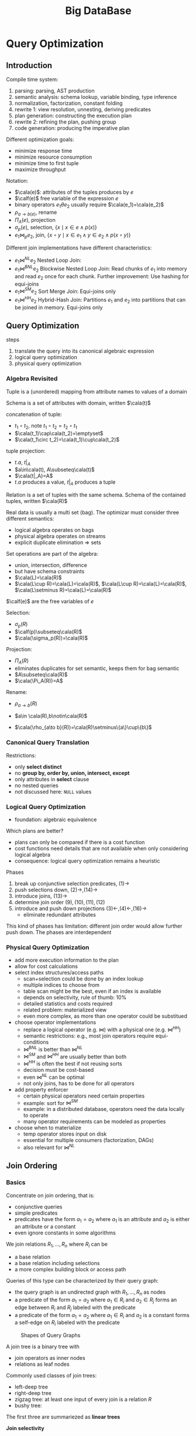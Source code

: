 #+title: Big DataBase
#+EXPORT_FILE_NAME: ../latex/bigdatabase/bigdatabase.tex
#+LATEX_HEADER: \graphicspath{{../../books/}}
#+LATEX_HEADER: \input{../preamble.tex}
#+LATEX_HEADER: \DeclareMathOperator{\commit}{\text{commit}}
#+LATEX_HEADER: \DeclareMathOperator{\DT}{\text{DT}}
#+LATEX_HEADER: \DeclareMathOperator{\RF}{\text{RF}}
#+LATEX_HEADER: \DeclareMathOperator{\CP}{\text{CP}}
#+LATEX_HEADER: \DeclareMathOperator{\Gen}{\text{Gen}}
#+LATEX_HEADER: \DeclareMathOperator{\CSR}{\text{CSR}}
#+LATEX_HEADER: \makeindex
* Query Optimization
:PROPERTIES:
:EXPORT_AUTHOR: Thomas Neumann
:END:
** Introduction
    Compile time system:
    1. parsing: parsing, AST production
    2. semantic analysis: schema lookup, variable binding, type inference
    3. normalization, factorization, constant folding
    4. rewrite 1: view resolution, unnesting, deriving predicates
    5. plan generation: constructing the execution plan
    6. rewrite 2: refining the plan, pushing group
    7. code generation: producing the imperative plan


    Different optimization goals:
    * minimize response time
    * minimize resource consumption
    * minimize time to first tuple
    * maximize throughput

    Notation:
    * \(\cala(e)\): attributes of the tuples produces by \(e\)
    * \(\calf(e)\) free variable of the expression \(e\)
    * binary operators \(e_1\theta e_2\) usually require \(\cala(e_1)=\cala(e_2)\)
    * \(\rho_{a\to b(e)}\), rename
    * \(\Pi_A(e)\), projection
    * \(\sigma_p(e)\), selection, \(\{x\mid x\in e\wedge p(x)\}\)
    * \(e_1\bowtie_pe_2\), join, \(\{x\circ y\mid x\in e_1\wedge y\in e_2\wedge p(x\circ y)\}\)


    Different join implementations have different characteristics:
    * \(e_1\bowtie^{NL}e_2\) Nested Loop Join:
    * \(e_1\bowtie^{BNL}e_2\) Blockwise Nested Loop Join: Read chunks of \(e_1\) into memory and
      read \(e_2\) once for each chunk. Further improvement: Use hashing for equi-joins
    * \(e_1\bowtie^{SM}e_2\) Sort Merge Join: Equi-joins only
    * \(e_1\bowtie^{HH}e_2\) Hybrid-Hash Join: Partitions \(e_1\) and \(e_2\) into partitions that
      can be joined in memory. Equi-joins only

** Query Optimization
    steps
    1. translate the query into its canonical algebraic expression
    2. logical query optimization
    3. physical query optimization
*** Algebra Revisited
    Tuple is a (unordered) mapping from attribute names to values of a domain

    Schema is a set of attributes with domain, written \(\cala(t)\)

    concatenation of tuple:
    * \(t_1\circ t_2\), note \(t_1\circ t_2=t_2\circ t_1\)
    * \(\cala(t_1)\cap\cala(t_2)=\emptyset\)
    * \(\cala(t_1\circ t_2)=\cala(t_1)\cup\cala(t_2)\)

    tuple projection:
    * \(t.a\), \(t|_A\)
    * \(a\in\cala(t), A\subseteq\cala(t)\)
    * \(\cala(t|_A)=A\)
    * \(t.a\) produces a value, \(t|_A\) produces a tuple

    Relation is a set of tuples with the same schema. Schema of the contained tuples,
    written \(\cala(R)\)

    Real data is usually a multi set (bag). The optimizar must consider three different semantics:
    * logical algebra operates on bags
    * physical algebra operates on streams
    * explicit duplicate elimination \(\Rightarrow\) sets

    Set operations are part of the algebra:
    * union, intersection, difference
    * but have schema constraints
    * \(\cala(L)=\cala(R)\)
    * \(\cala(L\cup R)=\cala(L)=\cala(R)\), \(\cala(L\cup R)=\cala(L)=\cala(R)\), \(\cala(L\setminus R)=\cala(L)=\cala(R)\)

    \(\calf(e)\) are the free variables of \(e\)

    Selection:
    * \(\sigma_p(R)\)
    * \(\calf(p)\subseteq\cala(R)\)
    * \(\cala(\sigma_p(R))=\cala(R)\)

    Projection:
    * \(\Pi_A(R)\)
    * eliminates duplicates for set semantic, keeps them for bag semantic
    * \(A\subseteq\cala(R)\)
    * \(\cala(\Pi_A(R))=A\)

    Rename:
    * \(\rho_{a\to b}(R)\)
    * \(a\in \cala(R),b\notin\cala(R)\)
    * \(\cala(\rho_{a\to b}(R))=\cala(R)\setminus\{a\}\cup\{b\}\)

      \begin{align*}
      \sigma_{p_1\wedge p_2}&\quad\equiv\quad\sigma_{p_1}(\sigma_{p_2}(e))\tag{1}\\
      \sigma_{p_1}(\sigma_{p_2}(e))&\quad\equiv\quad\sigma_{p_2}(\sigma_{p_1}(e))\tag{2}\\
      \Pi_{A_1}(\Pi_{A_2}(e))&\quad\equiv\quad\Pi_{A_1}(e)\tag{3}\\
      &\quad\equiv\quad\text{if }A_1\subseteq A_2\\
      \sigma_p(\Pi_A(e))&\quad\equiv\quad\Pi_A(\sigma_p(e))\tag{4}\\
      &\quad\equiv\quad\text{if }\calf(p)\subseteq A\\
      \sigma_p(e_1\cup e_2)&\quad\equiv\quad\sigma_p(e_1)\cup\sigma_p(e_2)\tag{5}\\
      \sigma_p(e_1\cap e_2)&\quad\equiv\quad\sigma_p(e_1)\cap\sigma_p(e_2)\tag{6}\\
      \sigma_p(e_1\setminus e_2)&\quad\equiv\quad\sigma_p(e_1)\setminus\sigma_p(e_2)\tag{7}\\
      \Pi_A(e_1\cup e_2)&\quad\equiv\quad\Pi_A(e_1)\cup\Pi_A(e_2)\tag{8}\\
      e_1\times e_2&\quad\equiv\quad e_2\times e_1\tag{9}\\
      e_1\bowtie_pe_2&\quad\equiv\quad e_2\bowtie_pe_1\tag{10}\\
      (e_1\times e_2)\times e_3&\quad\equiv\quad e_1\times(e_2\times e_3)\tag{11}\\
      (e_1\bowtie_{p_1}e_2)\bowtie_{p_2}e_3&\quad\equiv\quad e_1\bowtie_{p_1}(e_2\bowtie_{p_2}e_3)\tag{12}\\
      \sigma_p(e_1\times e_2)&\quad\equiv\quad e_1\bowtie_pe_2\tag{13}\\
      \sigma_p(e_1\times e_2)&\quad\equiv\quad\sigma_p(e_1)\times e_2\tag{14}\\
      &\quad\equiv\quad\text{if }\calf(e)\subseteq\cala(e_1)\\
      \sigma_{p_1}(e_1\bowtie_{p_2}e_2)&\quad\equiv\quad\sigma_{p_1}(e_1)\bowtie_{p_2}e_2\tag{15}\\
      &\quad\equiv\quad\text{if }\calf(p_1)\subseteq\cala(e_1)\\
      \Pi_A(e_1\times e_2)&\quad\equiv\quad\Pi_{A_1}(e_1)\times\Pi_{A_2}(e_2)\tag{16}\\
      &\quad\equiv\quad\text{if }A=A_1\cup A_2, A_1\subseteq\cala(e_1),A_2\subseteq\cala(e_2)
      \end{align*}

*** Canonical Query Translation
    Restrictions:
    * only *select distinct*
    * no *group by, order by, union, intersect, except*
    * only attributes in *select* clause
    * no nested queries
    * not discussed here: ~NULL~ values

*** Logical Query Optimization
    * foundation: algebraic equivalence

    Which plans are better?
    * plans can only be compared if there is a cost function
    * cost functions need details that are not available when only considering logical algebra
    * consequence: logical query optimization remains a heuristic

    Phases
    1. break up conjunctive selection predicates, \((1)\to\)
    2. push selections down, \((2)\to,(14)\to\)
    3. introduce joins, \((13)\to\)
    4. determine join order \((9),(10),(11),(12)\)
    5. introduce and push down projections \((3)\leftarrow,(4)\leftarrow,(16)\to\)
       * eliminate redundant attributes

    This kind of phases has limitation: different join order would allow further push down. The
    phases are interdependent
*** Physical Query Optimization
    * add more execution information to the plan
    * allow for cost calculations
    * select index structures/access paths
      * scan+selection could be done by an index lookup
      * multiple indices to choose from
      * table scan might be the best, even if an index is available
      * depends on selectivity, rule of thumb: 10%
      * detailed statistics and costs required
      * related problem: materialized view
      * even more complex, as more than one operator could be substitued
    * choose operator implementations
      * replace a logical operator (e.g. \(\bowtie\)) with a physical one (e.g. \(\bowtie^{HH}\))
      * semantic restrictions: e.g., most join operators require equi-conditions
      * \(\bowtie^{BNL}\) is better than \(\bowtie^{NL}\)
      * \(\bowtie^{SM}\) and \(\bowtie^{HH}\) are usually better than both
      * \(\bowtie^{HH}\) is often the best if not reusing sorts
      * decision must be cost-based
      * even \(\bowtie^{NL}\) can be optimal
      * not only joins, has to be done for all operators
    * add property enforcer
      * certain physical operators need certain properties
      * example: sort for \(\bowtie^{SM}\)
      * example: in a distributed database, operators need the data locally to operate
      * many operator requirements can be modeled as properties
    * choose when to materialize
      * temp operator stores input on disk
      * essential for multiple consumers (factorization, DAGs)
      * also relevant for \(\bowtie^{NL}\)
** Join Ordering
*** Basics
    Concentrate on join ordering, that is:
    * conjunctive queries
    * simple predicates
    * predicates have the form \(a_1=a_2\) where \(a_1\) is an attribute and \(a_2\) is either an
      attribute or a constant
    * even ignore constants in some algorithms

    We join relations \(R_1,\dots,R_n\) where \(R_i\) can be
    * a base relation
    * a base relation including selections
    * a more complex building block or access path

    Queries of this type can be characterized by their query graph:
    * the query graph is an undirected graph with \(R_1,\dots,R_n\) as nodes
    * a predicate of the form \(a_1=a_2\) where \(a_1\in R_i\) and \(a_2\in R_j\) forms an edge
      between \(R_i\) and \(R_j\) labeled with the predicate
    * a predicate of the form \(a_1=a_2\) where \(a_1\in R_i\) and \(a_2\) is a constant forms a self-edge
      on \(R_i\) labeled with the predicate

    #+ATTR_LATEX: :width .7\textwidth :float nil
    #+NAME:
    #+CAPTION:
    [[../images/db/2.png]]

    #+ATTR_LATEX: :width .8\textwidth :float nil
    #+NAME:
    #+CAPTION: Shapes of Query Graphs
    [[../images/db/3.png]]



    A join tree is a binary tree with
    * join operators as inner nodes
    * relations as leaf nodes

    Commonly used classes of join trees:
    * left-deep tree
    * right-deep tree
    * zigzag tree: at least one input of every join is a relation \(R\)
    * bushy tree:
    The first three are summariezed as *linear trees*

    *Join selectivity*
    * input
      * cardinalities \(\abs{R_i}\)
      * selectivities \(f_{i,j}\): if \(p_{i,j}\) is the join predicate between \(R_i\) and \(R_j\), define
        \begin{equation*}
        f_{i,j}=\frac{R_i\bowtie_{p_{i,j}}R_j}{R_i\times R_j}
        \end{equation*}
    * Calculate: \(\abs{R_i\bowtie_{p_{i,j}}R_j}=f_{i,j}\abs{R_i}\abs{R_j}\)
    * Rational: The selectivity can be computed/estimated easily (ideally)

    Given a join tree \(T\), the result cardinality \(\abs{T}\) can be computed recursively as
    \begin{equation*}
    \abs{T}=
    \begin{cases}
    \abs{R_i}&\text{if $T$ is a leaf }R_i\\
    (\displaystyle\prod_{R_i\in T_1,R_j\in T_2}f_{i,j})\abs{T_1}\abs{T_2}&\text{if }T=T_1\bowtie T_2
    \end{cases}
    \end{equation*}
    assuming independence of the predicates

    Given a join tree \(T\), the cost function \(C_{out}\) is defined as
    \begin{equation*}
    C_{out}(T)=
    \begin{cases}
    0&\text{if $T$ is a leaf }R_i\\
    \abs{T}+C_{out}(T_1)+C_{out}(T_2)\text{if }T=T_1\bowtie T_2
    \end{cases}
    \end{equation*}

    Consider nested loop join (nlj), hash join (hj), and sort merge join (smj),
    [[cite:&10.5555/645913.671481]] proposes
    \begin{align*}
    C_{nlj}(e_1\bowtie_pe_2)&\quad=\quad\abs{e_1}\abs{e_2}\\
    C_{hj}(e_1\bowtie_pe_2)&\quad=\quad h\abs{e_1}\\
    C_{smj}(e_1\bowtie_pe_2)&\quad=\quad\abs{e_1}\log(\abs{e_1})+\abs{e_2}\log(\abs{e_2})
    \end{align*}
    where \(e_i\) are join trees and \(h\) is the average length of the collision chain in the hash table. We
    will assume \(h=1.2\).

    For sequence of join operators \(s=s_1\bowtie\dots\bowtie s_n\)
    \begin{align*}
    C_{nlj}(s)&\quad=\quad\sum_{i=2}^n\abs{s_1\bowtie\dots\bowtie s_{i-1}}\abs{s_i}\\
    C_{hj}(s)&\quad=\quad\sum_{i=2}^nh\abs{s_1\bowtie\dots\bowtie s_{i-1}}\\
    C_{smj}(s)&\quad=\quad\sum_{i=2}^n\abs{s_1\bowtie\dots\bowtie s_{i-1}}\log(\abs{s_1\bowtie\dots\bowtie s_{i-1}})+\sum_{i=2}^n\abs{s_i}\log(\abs{s_i})
    \end{align*}
    #+ATTR_LATEX: :options []
    #+BEGIN_remark
    Note that the aboves cost functions are designed for left-deep trees.
    #+END_remark

    Cost function \(C_{impl}\) is *symmetric* if \(C_{impl}(e_{1}\bowtie^{impl}e_2)=C_{impl}(e_2\bowtie^{impl}e_1)\)

    ASI: adjacent sequence interchange

    Out basic cost functions can be classified as:
    |                | ASI         | \(\neg\)ASI    |
    |----------------+-------------+-------------|
    | symmetric      | \(C_{out}\) | \(C_{smj}\) |
    | \(\neg\)symmetric | \(C_{hj}\)  |             |

    We distringuish four different dimensions:
    1. query graph class: chain, cycle, star, and clique
    2. join tree structures: left-deep, zig-zag, or bushy
    3. join construction: with or without cross product
    4. cost functions: with or without ASI property
    In total, 48 different join ordering problems

    The number of binary trees with \(n\) leave nodes is given by \(\calc(n-1)\), where \(\calc(n)\) is defined as
    \begin{equation*}
    \calc(n)=
    \begin{cases}
    1&n=0\\
    \sum_{k=0}^n-1\calc(k)\calc(n-k-1)&n>0
    \end{cases}
    \end{equation*}
    It can be written in a closed form as
    \begin{equation*}
    \calc(n)=\frac{1}{n+1}\binom{2n}{n}
    \end{equation*}
    The Catalan numbers grow in the order of \(\Theta(4^n/n^{1.5})\)

    Number of join trees with cross products:
    * left deep/right deep: \(n!\)
    * zig-zag: there are \(n-1\) join operators, and for every left-deep tree, we can derive zig-zag trees by
      exchanging the left and right inputs. Hence, from any left-deep tree for \(n\) relations, we can
      derive \(2^{n-2}\) zig-zag trees. Therefore there exists a total of \(2^{n-2}n!\) zig-zag trees.
    * bushy tree: \(n!\calc(n-1)=\frac{(2n-2)!}{(n-1)!}\)

    For chain queries without cross products, let's denote the number of left-deep join trees for a chain
    query \(R_1-\dots-R_n\) as \(f(n)\). \(f(0)=0\), \(f(1)=1\); for \(n>1\), consider adding \(R_n\) to all join
    trees for \(R_1-\dots-R_{n-1}\). Let's denote the position of \(R_{n-1}\) from the bottom with \(k\in[1,n-1]\).
    Then there are \(n-k\) join trees for adding \(R_n\) after \(R_{n-1}\)
*** Search Space
*** Greedy Heuristics
*** IKKBZ
*** MVP
*** Dynamic Programming
*** Simplifying the Query Graph
*** Adaptive Optimization
*** Generating Permutations
*** Transformative Approaches
*** Randomized Approaches
*** Metaheuristics
*** Iterative Dynamic Programming
*** Order Preserving Joins
*** Complexity of Join Processing
** Accessing the Data

** Physical Properties

** Query Rewriting

** Self Tuning
* Transaction System
** Computational Models
*** Page Model
    #+ATTR_LATEX: :options [Page Model Transaction]
    #+BEGIN_definition
    A *transaction* \(t\) is a partial order of steps of the form \(r(x)\) or \(w(x)\)
    where \(x\in D\) and reads and writes as well as multiple writes applied to the same object are
    ordered. We write \(t=(op,<)\) for transaction \(t\) with step set \(op\) and partial order \(<\)
    #+END_definition
*** Object Model
    #+ATTR_LATEX: :options [Object Model Transaction]
    #+BEGIN_definition
    A *transaction* \(t\) is a (finite) tree of labeled nodes with
    * the transaction identifier as the label of the root node,
    * the names and parameters of invoked operations as labels of inner nodes, and
    * page-model read/write operations as labels of leafs nodes, along with a partial order < on the
      leaf nodes s.t. for all leaf-node operations \(p\) and \(q\) with \(p\) of the form \(w(x)\)
      and \(q\) of the form \(r(x)\) or \(w(x)\) or vice versa, we have \(p<q\vee q<p\).
    #+END_definition

    #+ATTR_LATEX: :width .8\textwidth :float nil
    #+NAME:
    #+CAPTION:
    [[../images/bigdatabase/1.png]]
** Notions of Correctness for the Page Model
*** Canonical Synchronization Problems

    Lost Update Problem:
    #+ATTR_LATEX: :width .8\textwidth :float nil
    #+NAME:
    #+CAPTION:
    [[../images/bigdatabase/2.png]]

    Inconsistent Read Problem
    #+ATTR_LATEX: :width .8\textwidth :float nil
    #+NAME:
    #+CAPTION:
    [[../images/bigdatabase/3.png]]

    Dirty Read Problem
    #+ATTR_LATEX: :width .8\textwidth :float nil
    #+NAME:
    #+CAPTION:
    [[../images/bigdatabase/4.png]]
*** Syntax of Histories and Schedules
    #+ATTR_LATEX: :options [Schedules and histories]
    #+BEGIN_definition
    Let \(T=\{t_1,\dots,t_n\}\) be a set of transactions, where each \(t_i\in T\) has the form
    \(t_i=(op_i,<_i)\)
    1. A *history* for \(T\) is a pair \(s=(op(s),<_s)\) s.t.
       1. \(op(s)\subseteq\bigcup_{i=1}^nop_i\cup\bigcup_{i=1}^n\{a_i,c_i\}\)
       2. for all \(1\le i\le n\), \(c_i\in op(s)\Leftrightarrow a_i\notin op(s)\)
       3. \(\bigcup_{i=1}^n<_i\subseteq<_s\)
       4. for all \(1\le i\le n\) and all \(p\in op_i\), \(p<_sc_i\vee p<_sa_i\)
       5. for all \(p,q\in op(s)\) s.t. at least one of them is a write and both access the same
          data item: \(p<_sq\vee q<_sp\)
    2. A *schedule* is a prefix of a history
    #+END_definition

    #+ATTR_LATEX: :options []
    #+BEGIN_definition
    A history \(s\) is *serial* if for any two transactions \(t_i\) and \(t_j\) in \(s\),
    where \(i\neq j\), all operations from \(t_i\) are ordered in \(s\) before all operations
    from \(t_j\) or vice versa
    #+END_definition

    #+ATTR_LATEX: :options []
    #+BEGIN_definition
    * \(trans(s):=\{t_i\mid s\text{ contains step of }t_i\}\)
    * \(commit(s):=\{t_i\in trans(s)\mid c_i\in s\}\)
    * \(abort(s):=\{t_i\in trans(s)\mid a_i\in s\}\)
    * \(active(s):=trans(s)-(commit(s)\cup abort(s))\)
    #+END_definition


    #+ATTR_LATEX: :width .8\textwidth :float nil
    #+NAME:
    #+CAPTION:
    [[../images/bigdatabase/6.png]]

    #+ATTR_LATEX: :width .8\textwidth :float nil
    #+NAME:
    #+CAPTION:
    [[../images/bigdatabase/5.png]]
*** Herbrand Semantics of Schedules
    #+ATTR_LATEX: :options [Herbrand Semantics of Steps]
    #+BEGIN_definition
    For schedule \(s\) the *Herbrand semantics* \(H_s\) of steps \(r_i(x),w_i(x)\in op(s)\) is :
    1. \(H_s[r_i(x)]:=H_s[w_j(x)]\) where \(w_j(x)\) is the last write on \(x\) in \(s\)
       before \(r_i(x)\)
    2. \(H_s[w_i(x)]:=f_{ix}(H_x[r_i(y_1)],\dots,H_s[r_i(y_m)])\) where
       the \(r_i(y_j)\), \(1\le j\le m\), are all read operations of \(t_i\) that occur in \(s\)
       before \(w_i(x)\) and \(f_{ix}\) is an uninterpreted \(m\)-ary function symbol.
    #+END_definition

    #+ATTR_LATEX: :options [Herbrand Universe]
    #+BEGIN_definition
    For data items \(D=\{x,y,z,\dots\}\) and transactions \(t_i\), \(1\le i\le n\), the *Herbrand
    universe HU* is the smallest set of symbols s.t.
    1. \(f_{0x}()\in HU\) for each \(x\in D\) where \(f_{0x}\) is a constant, and
    2. if \(w_i(x)\in op_i\) for some \(t_i\), there are \(m\) read
       operations \(r_i(y_1),\dots,r_i(y_m)\) that precede \(w_i(x)\) in \(t_i\),
       and \(v_1,\dots,v_m\in HU\), then \(f_{ix}(v_1,\dots,v_m)\in HU\)
    #+END_definition

    #+ATTR_LATEX: :options [Schedule Semantics]
    #+BEGIN_definition
    The *Herbrand semantics of a schedule* \(s\) is the mapping \(H[s]:D\to HU\) defined
    by \(H[s](x):=H_s[w_i(x)]\) where \(w_i(x)\) is the last operation from \(s\) writing \(x\), for
    each \(x\in D\)
    #+END_definition

    #+ATTR_LATEX: :width .6\textwidth :float nil
    #+NAME:
    #+CAPTION:
    [[../images/bigdatabase/7.png]]
*** Final-State Serializability
    #+ATTR_LATEX: :options []
    #+BEGIN_definition
    Schedules \(s\) and \(s'\) are called *final state equivalent*, denoted \(s\approx_fs'\)
    if \(op(s)=op(s')\) and \(H[s]=H[s']\)
    #+END_definition

    #+ATTR_LATEX: :width .7\textwidth :float nil
    #+NAME:
    #+CAPTION:
    [[../images/bigdatabase/13.png]]

    #+ATTR_LATEX: :options [Reads-from Relation]
    #+BEGIN_definition
    Given a schedule \(s\), extended with an initial and a final transaction, \(t_0\)
    and \(t_\infty\)
    1. \(r_j(x)\) *reads \(x\) in \(s\) from \(w_i(x)\)* if \(w_i(x)\) is the last write on \(x\)
       s.t. \(w_i(x)<_sr_j(x)\)
    2. The *reads-from relation* of \(x\) is
       \begin{equation*}
       RF(s):=\{(t_i,x,t_j)\mid \text{an }r_j(x)\text{ reads \(x\) from a }w_i(x)\}
       \end{equation*}
    3. Step \(p\) is *directly useful* for step \(q\), denoted \(p\to q\), if \(q\) reads from \(p\),
       or \(p\) is a read step and \(q\) is a subsequent write step of the same
       transaction. \(\to^*\), the *useful relation*, denotes the reflexive and transitive closure of \(\to\).
    4. Step \(p\) is *alive* in \(s\) if it is useful for some step from \(t_\infty\), i.e.,
       \begin{equation*}
       (\exists q\in t_\infty)p\xrightarrow{*}q
       \end{equation*}
        and *dead* otherwise
    5. The *live-reads-from relation* of \(s\) is
       \begin{equation*}
       LRF(s):=\{(t_i,x,t_j)\mid \text{an alive \(r_j(x)\) reads \(x\) from \(w_i(x)\)}\}
       \end{equation*}
    #+END_definition

    #+ATTR_LATEX: :options []
    #+BEGIN_theorem
    For schedules \(s\) and \(s'\) the following statements hold:
    1. \(s\approx_fs'\) iff \(op(s)=op(s')\) and \(LRF(s)=LRF(s')\)
    2. For \(s\) let the step graph \(D(s)=(V,E)\) be a directed graph with vertices \(V:=op(s)\)
       and edges \(E:=\{(p,q)\mid p\to q\}\), and the reduced step graph \(D_1(s)\) be derived
       from \(D(s)\) by removing all vertices that correspond to dead steps. Then \(LRF(s)=LRF(s')\)
       iff \(D_1(s)=D_1(s')\)
    #+END_theorem

    #+BEGIN_proof
    For a given schedule \(s\), we can construct a "step graph" \(D(s)=(V,E)\) as follows
    \begin{align*}
    V&:=op(s)\\
    E&:=\{(p,q)\mid p,q\in V,p\to q\}
    \end{align*}
    From a step graph \(D(s)\), a reduced step graph \(D_l(s)\) can be derived by dropping all vertices (and
    thier incident edges) that represent dead steps. Then the following can be proven:
    1. \(LRF(s)=LRF(s')\Leftrightarrow D_l(s)=D_l(s')\)

       If \(D_l(s)\neq D_l(s')\), if there is \(r(x)\in D_l(s)\setminus D_l(s')\), then clearly \(LRF(s)\neq LRF(s')\); if
       there is \(w_i(x)\in D_l(s)\setminus D_l(s')\), then \((t_i,x,t_\infty)\in LRF(s)\setminus LRF(s')\).

       If \(LRF(s)\neq LRF(s')\), suppose \((t_i,x,t_j)\in LRF(s)\setminus LRF(s')\), then clearly \(D_l(s)\neq D_l(s')\)
    2. \(s\approx_fs'\) iff \(op(s)=op(s')\) and \(D_l(s)=D_l(s')\)
    #+END_proof

    #+ATTR_LATEX: :options []
    #+BEGIN_corollary
    Final-state equivalence of two schedules \(s\) and \(s'\) can be decided in time that is
    polynomial in the length of the two schedules.
    #+END_corollary
*** View Serializability
    As we have seen, FSR emphasizes steps that are alive in a schedule. However, since the semantics
    of a schedule and of the transactions occurring in a schedule are unknown, it is reasonable to
    require that in two equivalent schedules, each transaction reads the same values, independent of
    its liveliness.

    *Lost update anomaly*: \(L=r_1(x)r_2(x)w_1(x)w_2(x)c_1c_2\). History is not
    FSR,
     \(LRF(L)=\{(t_0,x,t_2),(t_2,x,t_\infty)\}\),
     \(LRF(t_1t_2)=\{(t_0,x,t_1),(t_1,x,t_2),(t_2,x,t_\infty)\}\) and
     \(LRF(t_2t_1)=\{(t_0,x,t_2),(t_2,x,t_1),(t_1,x,t_\infty)\}\)


     *Inconsistent read anomaly*: \(I=r_2(x)w_2(x)r_1(x)r_1(y)r_2(y)w_2(y)c_1c_2\), history is FSR
     \(LFR(I)=LFR(t_1t_2)=LFR(t_2t_1)=\{(t_0,x,t_2),(t_0,y,t_2),(t_2,x,t_\infty),(t_2,y,t_\infty)\}\)


     #+ATTR_LATEX: :options [View Equivalence]
     #+BEGIN_definition
     Schedules \(s\) and \(s'\) are *view equivalent*, denoted \(s\approx_vs'\), if the following
     hold:
     1. \(op(s)=op(s')\)
     2. \(H[s]=H[s']\)
     3. \(H_s[p]=H_{s'}[p]\) for all (read or write) steps
     #+END_definition

     #+ATTR_LATEX: :options []
     #+BEGIN_theorem
     For schedules \(s\) and \(s'\) the following statements hold.
     1. \(s\approx_v s'\) iff \(op(s)=op(s')\) and \(RF(s)=RF(s')\)
     2. \(s\approx_vs'\) iff \(D(s)=D(s')\)
     #+END_theorem

     #+BEGIN_proof
     1. \(\Rightarrow\): Consider a read step \(r_i(x)\) from \(s\).
        Then \(H_s[r_i(x)]=H_{s'}[r_i(x)]\) implies that if \(r_i(x)\) reads from some
        step \(w_j(x)\) in \(s\), the same holds in \(s'\), and vice versa.

        \(\Leftarrow\): If \(RF(s)=RF(s')\), this in particular applies to \(t_\infty\);
        hence \(H[s]=H[s']\). Similarly, for all other reads \(r_i(x)\) in \(s\), we
        have \(H_s[r_i(x)]=H_{s'}[r_i(x)]\).

        Suppose for some \(w_i(x)\), \(H_s[w_i(x)]\neq H_{s'}[w_i(x)]\). Thus the set of values read
        by \(t_i\) prior to step \(w_i\) is different in \(s\) and \(s'\), a contradiction to our
        assumption that \(RF(s)=RF(s')\).
     #+END_proof

     #+ATTR_LATEX: :options []
     #+BEGIN_corollary
     View equivalence of two schedules \(s\) and \(s'\) can be decided in time that is polynomial in
     the length of the two schedules
     #+END_corollary

     #+ATTR_LATEX: :options []
     #+BEGIN_definition
     A schedule \(s\) is *view serializable* if there exists a serial schedule \(s'\)
     s.t. \(s\approx_vs'\). VSR denotes the class of all view-serializable histories
     #+END_definition

     #+ATTR_LATEX: :options []
     #+BEGIN_theorem
     \(VSR\subset FSR\)
     #+END_theorem

     #+ATTR_LATEX: :options []
     #+BEGIN_theorem
     Let \(s\) be a history without dead steps. Then \(s\in VSR\) iff \(s\in FSR\)
     #+END_theorem

     #+ATTR_LATEX: :options []
     #+BEGIN_theorem
     The problem of deciding for a given schedule \(s\) whether \(s\in VSR\) holds is NP-complete
     #+END_theorem

     #+ATTR_LATEX: :options [Monotone Classes of Histories]
     #+BEGIN_definition
     Let \(s\) be a schedule and \(T\subseteq trans(s)\). \(\pi_T(s)\) denotes the projection
     of \(s\) onto \(T\). A class of histories is called *monotone* if the following holds:
     #+BEGIN_center
     If \(s\) is in \(E\), then \(\Pi_T(s)\) is in \(E\) for each \(T\subseteq trans(s)\)
     #+END_center
     #+END_definition

     VSR is not monotone
*** Conflict Serializability
    #+ATTR_LATEX: :options [Conflicts and Conflict Relations]
    #+BEGIN_definition
    Let \(s\) be a schedule, \(t,t'\in trans(s)\), \(t\neq t'\)
    1. Two data operations \(p\in t\) and \(q\in t'\) are in *conflict* in \(s\) if
       they access the same data item and at least one of them is a write
    2. \(conf(s):=\{(p,q)\mid p,q\text{ are in conflict and }p<_sq\}\) is the *conflict relation* of \(s\)
    #+END_definition

    #+ATTR_LATEX: :options []
    #+BEGIN_definition
    Schedules \(s\) and \(s'\) are *conflict equivalent*, denoted \(s\approx_cs'\),
    if \(op(s)=op(s')\) and \(conf(s)=conf(s')\)
    #+END_definition

    #+ATTR_LATEX: :options []
    #+BEGIN_definition
    Schedule \(s\) is *conflict serializable* if there is a serial schedule \(s'\)
    s.t. \(s\approx_cs'\). CSR denotes the class of all conflict serializable schedules.
    #+END_definition

    #+ATTR_LATEX: :options []
    #+BEGIN_theorem
    \(CSR\subset VSR\)
    #+END_theorem

    [[index:conflict graph]]
    #+ATTR_LATEX: :options []
    #+BEGIN_definition
    Let \(s\) be a schedule. The *conflict graph* \(G(s)=(V,E)\)  is a directed graph with
    vertices \(V:=commit(s)\) and
    edges \(E:=\{(t,t')\mid t\neq t'\text\wedge\exists p\in t,q\in t':(p,q)\in conf(s)\}\)
    #+END_definition

    #+ATTR_LATEX: :options []
    #+BEGIN_theorem
    Let \(s\) be a schedule. Then \(s\in CSR\) iff \(G(s)\) is acyclic.
    #+END_theorem

    #+BEGIN_proof
    \(\Rightarrow\): There is a serial history \(s'\) s.t. \(op(s)=op(s')\)
    and \(conf(s)=conf(s')\). Consider \(t,t'\in V\), \(t\neq t'\) with \((t,t')\in E\). Then we
    have
    \begin{equation*}
    (\exists p\in t)(\exists q\in t')p<_sq\wedge(p,q)\in conf(s)
    \end{equation*}
    Then \(p<_{s'}q\). Also all of \(t\) occur before all of \(t'\) in \(s'\).

    Suppose \(G(s)\) were cyclic. Then we have a cycle \(t_1\to t_2\to\dots\to t_k\to t_1\). The
    same cycle also exists in \(G(s')\), a contradiction

    \(\Leftarrow\):
    #+END_proof

    #+ATTR_LATEX: :options []
    #+BEGIN_corollary
    Testing if a schedule is in CSR can be done in time polynomial to the schedule's number of transactions
    #+END_corollary

    Commutativity rules:
    1. \(C_1:r_i(x)r_j(y)\sim r_j(y)r_i(x)\) if \(i\neq j\)
    2. \(C_2:r_1(x)w_j(y)\sim w_j(y)r_i(x)\) if \(i\neq j\) and \(x\neq y\)
    3. \(C_3:w_i(x)w_j(y)\sim w_j(y)w_i(x)\) if \(i\neq j\) and \(x\neq y\)
    Ordering rule:
    4. [@4] \(C_4\): \(o_i(x)\), \(p_j(y)\) unordered \(\Rightarrow\) \(o_i(x)p_j(y)\)
       if \(x\neq y\) or both \(o\) and \(p\) are reads


    #+ATTR_LATEX: :options []
    #+BEGIN_definition
    Schedules \(s\) and \(s'\) s.t. \(op(s)=op(s')\) are *commutativity based equivalent*,
    denoted \(s\sim^*s'\), if \(s\) can be transformed into \(s'\) by applying rules C1, C2, C3, C4 finitely.
    #+END_definition

    #+ATTR_LATEX: :options []
    #+BEGIN_theorem
    Let \(s\) and \(s'\)  be schedules s.t. \(op(s)=op(s')\). Then \(s\approx_cs'\) iff \(s\sim^*s'\)
    #+END_theorem

    #+ATTR_LATEX: :options []
    #+BEGIN_definition
    Schedule \(s\) is *commutativity-based reducible* if there is a serial schedule \(s'\) s.t. \(s\sim^*s'\)
    #+END_definition

    #+ATTR_LATEX: :options []
    #+BEGIN_corollary
    Schedule \(s\) is commutativity-based reducible iff \(s\in CSR\)
    #+END_corollary

    #+ATTR_LATEX: :options []
    #+BEGIN_definition
    Schedule \(s\) is *order preserving conflict serializable* if it is conflict equivalent to a
    serial schedule \(s'\) and for all \(t,t'\in trans(s)\), if \(t\) completely precedes \(t'\)
    in \(s\), then the same holds in \(s'\). OSCR denotes the class of all schedules with this property.
    #+END_definition

    #+ATTR_LATEX: :options []
    #+BEGIN_theorem
    \(OCSR\subset CSR\)
    #+END_theorem

    \(s=w_1(x)r_2(x)c_2w_c(y)c_3w_1(y)c_1\in CSR\setminus OCSR\)


    #+ATTR_LATEX: :options []
    #+BEGIN_definition
    Schedules \(s\) is *commit order preserving conflict serializable* if for
    all \(t_i,t_j\in trans(s)\), if there are \(p\in t_i\), \(q\in t_j\) with \((p,q)\in conf(s)\),
    then \(c_i<_sc_j\).

    COCSR denotes the class of all schedules with this property
    #+END_definition

    #+ATTR_LATEX: :options []
    #+BEGIN_theorem
    \(COCSR\subset CSR\)
    #+END_theorem

    #+ATTR_LATEX: :options []
    #+BEGIN_theorem
    Schedule \(s\) is in COCSR iff there is a serial schedule \(s'\) s.t. \(s\approx_cs'\) and for
    all \(t_i,t_j\in trans(s)\): \(t_i<_{s'}t_j\Leftarrow c_i<_{s}c_j\)
    #+END_theorem
*** Commit Serializability
*** An Alternative Criterion: Interleaving Specifications
** Concurrency Control Algorithms
*** General Scheduler Design
    #+ATTR_LATEX: :width .8\textwidth :float nil
    #+NAME:
    #+CAPTION:
    [[../images/bigdatabase/8.png]]

    #+ATTR_LATEX: :options [CSR Safety]
    #+BEGIN_definition
    For a scheduler \(S\), \(Gen(S)\) denotes the set of all schedules that \(S\) can generate. A
    scheduler is called *CSR safe* if \(Gen(S)\subseteq CSR\)
    #+END_definition

    #+ATTR_LATEX: :width .8\textwidth :float nil
    #+NAME:
    #+CAPTION:
    [[../images/bigdatabase/9.png]]
*** Locking Schedulers
**** Introduction
    General locking rules:
    1. Each data operation \(o_i(x)\) must be preceded by \(ol_i(x)\) and followed by \(ou_i(x)\)
    2. For each \(x\) and \(t_i\) there is at most one \(ol_i(x)\) and at most one \(ou_i(x)\)
    3. No \(ol_i(x)\)  or \(ou_i(x)\) is redundant
    4. If \(x\) is locked by both \(t_i\) and \(t_j\), then these locks are compatible

    Let \(\DT(s)\) denote the projection of \(s\) onto the steps of type \(r,w,a,c\). \(\CP(s)\)
    denotes the committed projection of \(s\).


**** Two-Phase Locking
    #+ATTR_LATEX: :options []
    #+BEGIN_definition
    A locking protocol is *two-phase* if for every output schedule \(s\) and every
    transaction \(t_i\in trans(s)\) no \(ql_i\) step follows the first \(ou_i\) step (\(q,0\in\{r,w\}\))
    #+END_definition
    #+ATTR_LATEX: :width .8\textwidth :float nil
    #+NAME:
    #+CAPTION:
    [[../images/bigdatabase/10.png]]


    #+ATTR_LATEX: :options []
    #+BEGIN_lemma
    label:4.1
    Let \(s\) be the output of a 2PL scheduler. Then for each transaction \(t_i\in commit(DT(s))\), the
    following holds:
    1. if \(o_i(x)\), \(o\in\{r,w\}\), occurs in \(\CP(\DT(s))\), then so do \(ol_i(x)\) and \(ou_i(x)\)
       with the sequencing \(ol_i(x)<o_i(x)<ou_i(x)\).
    2. If \(t_j\in\commit(\DT(s))\), \(i\neq j\), is another transaction s.t. some steps \(p_i(x)\)
       and \(q_j(x)\) from \(\CP(\DT(s))\) are in conflict, then either \(pu_i(x)<ql_j\)
       or \(qu_j(x)<pl_i(x)\) holds.
    3. If \(p_i(x)\) and \(q_j(y)\) are in \(\CP(\DT(s))\), then \(pl_i(x)<qu_i(y)\), i.e., every lock
       operation occurs before every unlock operation of the same transaction.
    #+END_lemma

    #+ATTR_LATEX: :options []
    #+BEGIN_lemma
    label:4.2
    Let \(s\) be the output of a 2PL scheduler, and let \(G:=G(\CP(\DT(s)))\) be the conflict graph
    of \(\CP(\DT(s))\), then the following holds:
    1. If \((t_i,t_j)\) is an edge in \(G\), then \(pu_i(x)<ql_j(x)\) for some data item \(x\) and two
       operations \(p_i(x)\), \(q_j(x)\) in conflict.
    2. If \((t_1,\dots,t_n)\) is a path in \(G\), \(n\ge 1\), then \(pu_1(x)<ql_n(y)\) for two data
       items \(x\) and \(y\) as well as operations \(p_1(x)\) and \(q_n(y)\).
    3. \(G\) is acyclic.
    #+END_lemma

    Since the conflict graph of an output produced by a 2PL scheduler is acyclic, we have

    #+ATTR_LATEX: :options []
    #+BEGIN_theorem
    \(Gen(2PL)\subset CSR\)
    #+END_theorem

    #+ATTR_LATEX: :options [Strict inclusion]
    #+BEGIN_examplle
    Let \(s=w_1(x)r_2(x)c_2r_3(y)c_3w_1(y)c_1\). \(s\in\CSR\) as \(s\approx_ct_3t_1t_2\). And \(s\) cannot be produced
    by a 2PL scheduler
    #+END_examplle

    #+ATTR_LATEX: :options []
    #+BEGIN_theorem
    \(Gen(2PL)\subset OCSR\)
    #+END_theorem


**** Deadlock Handling
    Deadlock detection:
    1. maintain dynamic *waits-for graph* (WFG) with active transactions as nodes and an edge
       from \(t_i\) to \(t_j\) if \(t_j\) waits for a lock held by \(t_i\)
    2. Test WFG for cycles

    Deadlock resolution: Choose a transaction on a WFG cycles as a *deadlock victim* and abort this
    transaction, and repeat until no more cycles.

    Possible victim selection strategies:
    1. Last blocked
    2. Random
    3. Youngest
    4. Minimum locks
    5. Minimum work
    6. Most cycles
    7. Most edges

    Deadlock Prevention: Restrict lock waits to ensure acyclic WFG at all times. Reasonable deadlock
    prevention strategies when \(t_i\) is blocked by \(t_j\):
    1. *wait-die*: if \(t_i\) started before \(t_j\) then wait else abort \(t_i\).
    2. *wound-wait*: if \(t_i\) started before \(t_j\) then abort \(t_i\) else wait
    3. *Immediate restart*: abort \(t_i\)
    4. *Running priority*: if \(t_j\) is itself blocked then abort \(t_j\) else wait
    5. *Timeout*: abort waiting transaction when a timer expires.
    Abort entails later restart
**** Variants of 2PL
    #+ATTR_LATEX: :options []
    #+BEGIN_definition
    Under *static* or *conservative 2PL* (C2PL) each transaction acquires all its locks before the first
    data operation.
    #+END_definition

    #+ATTR_LATEX: :width .7\textwidth :float nil
    #+NAME:
    #+CAPTION: Conservative 2PL
    [[../images/bigdatabase/11.png]]

    #+ATTR_LATEX: :options []
    #+BEGIN_definition
    Under *strict 2PL* (S2PL) each transaction holds all its write locks until the transaction terminates.
    #+END_definition

    #+ATTR_LATEX: :width .7\textwidth :float nil
    #+NAME:
    #+CAPTION: Strict 2PL
    [[../images/bigdatabase/12.png]]

    #+ATTR_LATEX: :options []
    #+BEGIN_definition
    Under *strong 2PL* (SS2PL) each transaction holds all its locks until the transaction terminates
    #+END_definition

    #+ATTR_LATEX: :options []
    #+BEGIN_theorem
    \(\Gen(SS2PL)\subset\Gen(S2PL)\subset\Gen(2PL)\)
    #+END_theorem

    #+ATTR_LATEX: :options []
    #+BEGIN_theorem
    \(\Gen(SS2PL)\subset COCSR\)
    #+END_theorem


**** Ordered Sharing of Locks (O2PL)
**** Altruistic Locking (AL)
**** Non-Two-Phase Locking (WTL, RWTL)
    Motivation: concurrent executions of transactions with access patterns that comply with
    organizing data items into a virtual tree
    \begin{align*}
    &t_1=w_1(a)w_1(b)w_1(d)w_1(e)w_1(i)w_1(k)\\
    &t_2=w_2(a)w_2(b)w_2(c)w_2(d)w_2(h)
    \end{align*}
    \begin{center} \begin{forest}
    [a
        [b
            [c
                [f] [g]]
            [d [h]]
            [e
                [i
                    [j] [k]]]]]
    \end{forest}\end{center}

    #+ATTR_LATEX: :options [Write-only Tree Locking (WTL)]
    #+BEGIN_definition
    Lock requests and releases must obey LR1 - LR4 and the following additional rules
    1. WTL1: A lock on a node \(x\) other than the tree root can be acquired only if the transaction
       already holds a lock on the parent of \(x\)
    2. WTL2: After a \(wu_i(x)\) no further \(wl_i(x)\) is allowed
    #+END_definition
**** Geometry of Locking
*** Non-Locking Schedulers
**** Timestamp Ordering
*** Hybrid Protocols
** Multiversion Concurrency Control
*** Multiversion Schedules
    #+ATTR_LATEX: :options []
    #+BEGIN_examplle
    \(s=r_1(x)w_1(x)r_2(x)w_2(y)r_1(y)w_1(z)c_1c_2\notin\CSR\)
    #+END_examplle
    but schedule would be tolerable if \(r_1(y)\) could read the old version \(y_0\) of \(y\) to be
    consistent with \(r_1(x)\)

    Approach:
    * each \(w\) step creates a new version
    * each \(r\) step can choose which version it wants/needs to read
    * versions are transparent to application and transient


    #+ATTR_LATEX: :options []
    #+BEGIN_definition
    Let \(s\) be a history with initial transaction \(t_0\) and final transaction \(t_\infty\). A
    *version function* for \(s\) is a function \(h\) which associates with each read step of \(s\) a
    previous write step on the same data item, and the identity for writes.
    #+END_definition

    #+ATTR_LATEX: :options []
    #+BEGIN_definition
    A *multiversion (mv) history* for transactions \(T=\{t_1,\dots,t_n\}\) is a pair \(m=(\op(m),<_m)\)
    where \(<_m\) is an order on \(\op(m)\) and
    1. \(\op(m)=\bigcup_{i=1,\dots,n}h(\op(t_i))\) for some version function \(h\)
    2. for all \(t\in T\) and all \(p,q\in\op(t_i)\): \(p<_tq\Rightarrow h(p)<_mh(q)\)
    3. if \(h(r_j(x))=w_j(x_i)\), \(i\neq j\), then \(c_i\) is in \(m\) and \(c_i<_mc_j\)
    A *multiversion (mv) schedule* is a prefix of a multiversion history
    #+END_definition

    #+ATTR_LATEX: :options []
    #+BEGIN_definition
    A multiversion schedule is a *monoversion schedule* if its version function maps each read to the
    last preceding write on the same data item.
    #+END_definition
*** Multiversion Serializability
    #+ATTR_LATEX: :options []
    #+BEGIN_definition
    For mv schedule \(m\) the reads-from relation of \(m\) is \(\RF(m)=\{(t_i,x,t_j)\mid r_j(x_i)\in\op(m)\}\)
    #+END_definition

    #+ATTR_LATEX: :options []
    #+BEGIN_definition
    mv histories \(m\) and \(m'\) with \(trans(m)=trans(m')\) are *view equivalent*, \(m\equiv_vm'\), if \(\RF(m)=\RF(m')\)
    #+END_definition




*** Limiting the Number of Versions
*** Multiversion Concurrency Control Protocols
